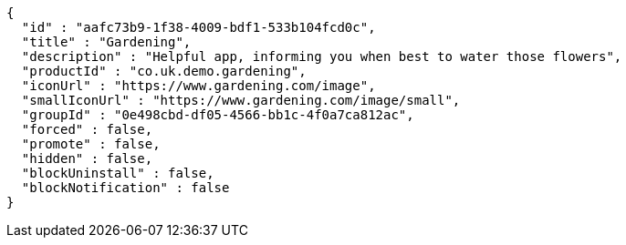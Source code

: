 [source,options="nowrap"]
----
{
  "id" : "aafc73b9-1f38-4009-bdf1-533b104fcd0c",
  "title" : "Gardening",
  "description" : "Helpful app, informing you when best to water those flowers",
  "productId" : "co.uk.demo.gardening",
  "iconUrl" : "https://www.gardening.com/image",
  "smallIconUrl" : "https://www.gardening.com/image/small",
  "groupId" : "0e498cbd-df05-4566-bb1c-4f0a7ca812ac",
  "forced" : false,
  "promote" : false,
  "hidden" : false,
  "blockUninstall" : false,
  "blockNotification" : false
}
----